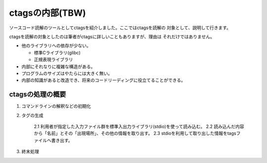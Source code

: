 .. _ctags-internal:

ctagsの内部(TBW)
========================================================================
ソースコード読解のツールとしてctagsを紹介しました。ここではctagsを読解の
対象として、説明して行きます。

ctagsを読解の対象としたのは筆者がctagsに詳しいこともありますが、理由は
それだけではありません。

* 他のライブラリへの依存が少ない。

  - 標準Cライブラリ(glibc)
  - 正規表現ライブラリ

* 内部にそれなりに複雑な構造がある。

* プログラムのサイズはやたらには大きく無い。

* 内部の知識があると改造でき、将来のコードリーディングに役立てることができる。

ctagsの処理の概要
--------------------------------------------------------------------------

1. コマンドラインの解釈などの初期化
2. タグの生成
   
	2.1 利用者が指定した入力ファイル群を標準入出力ライブラリ(stdio)を使って読み込む。   
	2.2 読み込んだ内容から「名前」とその「出現場所」、その他の情報を取り出す。
	2.3 stdioを利用して取り出した情報をtagsファイルへ書き出す。

3. 終末処理


   
